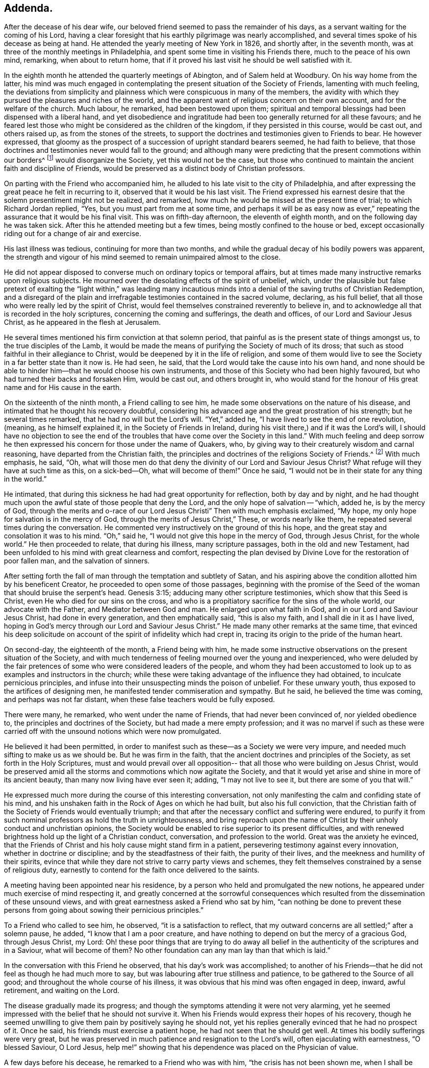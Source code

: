 == Addenda.

After the decease of his dear wife,
our beloved friend seemed to pass the remainder of his days,
as a servant waiting for the coming of his Lord,
having a clear foresight that his earthly pilgrimage was nearly accomplished,
and several times spoke of his decease as being at hand.
He attended the yearly meeting of New York in 1826, and shortly after,
in the seventh month, was at three of the monthly meetings in Philadelphia,
and spent some time in visiting his Friends there, much to the peace of his own mind,
remarking, when about to return home,
that if it proved his last visit he should be well satisfied with it.

In the eighth month he attended the quarterly meetings of Abington,
and of Salem held at Woodbury.
On his way home from the latter,
his mind was much engaged in contemplating the
present situation of the Society of Friends,
lamenting with much feeling,
the deviations from simplicity and plainness
which were conspicuous in many of the members,
the avidity with which they pursued the pleasures and riches of the world,
and the apparent want of religious concern on their own account,
and for the welfare of the church.
Much labour, he remarked, had been bestowed upon them;
spiritual and temporal blessings had been dispensed with a liberal hand,
and yet disobedience and ingratitude had been
too generally returned for all these favours;
and he feared lest those who might be considered as the children of the kingdom,
if they persisted in this course, would be cast out, and others raised up,
as from the stones of the streets,
to support the doctrines and testimonies given to Friends to bear.
He however expressed,
that gloomy as the prospect of a succession of upright standard bearers seemed,
he had faith to believe,
that those doctrines and testimonies never would fall to the ground;
and although many were predicting that the present commotions within our borders^
footnote:[The difficulties which arose from the
unsoundness of Elias Hicks and his followers.]
would disorganize the Society, yet this would not be the case,
but those who continued to maintain the ancient faith and discipline of Friends,
would be preserved as a distinct body of Christian professors.

On parting with the Friend who accompanied him,
he alluded to his late visit to the city of Philadelphia,
and after expressing the great peace he felt in recurring to it,
observed that it would be his last visit.
The Friend expressed his earnest desire that the
solemn presentiment might not be realized,
and remarked, how much he would be missed at the present time of trial;
to which Richard Jordan replied, "`Yes, but you must part from me at some time,
and perhaps it will be as easy now as ever,`" repeating
the assurance that it would be his final visit.
This was on fifth-day afternoon, the eleventh of eighth month,
and on the following day he was taken sick.
After this he attended meeting but a few times,
being mostly confined to the house or bed,
except occasionally riding out for a change of air and exercise.

His last illness was tedious, continuing for more than two months,
and while the gradual decay of his bodily powers was apparent,
the strength and vigour of his mind seemed to remain unimpaired almost to the close.

He did not appear disposed to converse much on ordinary topics or temporal affairs,
but at times made many instructive remarks upon religious subjects.
He mourned over the desolating effects of the spirit of unbelief, which,
under the plausible but false pretext of exalting the "`light within,`" was leading
many incautious minds into a denial of the saving truths of Christian Redemption,
and a disregard of the plain and irrefragable testimonies contained in the sacred volume,
declaring, as his full belief,
that all those who were really led by the spirit of Christ,
would feel themselves constrained reverently to believe in,
and to acknowledge all that is recorded in the holy scriptures,
concerning the coming and sufferings, the death and offices,
of our Lord and Saviour Jesus Christ, as he appeared in the flesh at Jerusalem.

He several times mentioned his firm conviction at that solemn period,
that painful as is the present state of things amongst us,
to the true disciples of the Lamb,
it would be made the means of purifying the Society of much of its dross;
that such as stood faithful in their allegiance to Christ,
would be deepened by it in the life of religion,
and some of them would live to see the Society in a far better state than it now is.
He had seen, he said, that the Lord would take the cause into his own hand,
and none should be able to hinder him--that he would choose his own instruments,
and those of this Society who had been highly favoured,
but who had turned their backs and forsaken Him, would be cast out,
and others brought in,
who would stand for the honour of His great name and for His cause in the earth.

On the sixteenth of the ninth month, a Friend calling to see him,
he made some observations on the nature of his disease,
and intimated that he thought his recovery doubtful,
considering his advanced age and the great prostration of his strength;
but he several times remarked, that he had no will but the Lord`'s will.
"`Yet,`" added he, "`I have lived to see the end of one revolution,
(meaning, as he himself explained it, in the Society of Friends in Ireland,
during his visit there,) and if it was the Lord`'s will,
I should have no objection to see the end of the
troubles that have come over the Society in this land.`"
With much feeling and deep sorrow he then expressed his
concern for those under the name of Quakers,
who, by giving way to their creaturely wisdom and carnal reasoning,
have departed from the Christian faith,
the principles and doctrines of the religions Society of Friends.^
footnote:[Elias Hicks and his adherents.]
With much emphasis, he said, "`Oh,
what will those men do that deny the divinity of our Lord and Saviour Jesus Christ?
What refuge will they have at such time as this, on a sick-bed--Oh,
what will become of them!`"
Once he said, "`I would not be in their state for any thing in the world.`"

He intimated, that during this sickness he had had great opportunity for reflection,
both by day and by night,
and he had thought much upon the awful state of those people that deny the Lord,
and the only hope of salvation -- "`which, added he, is by the mercy of God,
through the merits and o-race of our Lord Jesus
Christi`" Then with much emphasis exclaimed,
"`My hope, my only hope for salvation is in the mercy of God,
through the merits of Jesus Christ,`" These, or words nearly like them,
he repeated several times during the conversation.
He commented very instructively on the ground of this his hope,
and the great stay and consolation it was to his mind.
"`Oh,`" said he, "`I would not give this hope in the mercy of God, through Jesus Christ,
for the whole world.`"
He then proceeded to relate, that during his illness, many scripture passages,
both in the old and new Testament,
had been unfolded to his mind with great clearness and comfort,
respecting the plan devised by Divine Love for the restoration of poor fallen man,
and the salvation of sinners.

After setting forth the fall of man through the temptation and subtlety of Satan,
and his aspiring above the condition allotted him by his beneficent Creator,
he proceeded to open some of those passages,
beginning with the promise of the Seed of the
woman that should bruise the serpent`'s head.
Genesis 3:15; adducing many other scripture testimonies,
which show that this Seed is Christ, even He who died for our sins on the cross,
and who is a propitiatory sacrifice for the sins of the whole world,
our advocate with the Father, and Mediator between God and man.
He enlarged upon what faith in God, and in our Lord and Saviour Jesus Christ,
had done in every generation, and then emphatically said, "`this is also my faith,
and I shall die in it as I have lived,
hoping in God`'s mercy through our Lord and Saviour Jesus Christ.`"
He made many other remarks at the same time,
that evinced his deep solicitude on account of
the spirit of infidelity which had crept in,
tracing its origin to the pride of the human heart.

On second-day, the eighteenth of the month, a Friend being with him,
he made some instructive observations on the present situation of the Society,
and with much tenderness of feeling mourned over the young and inexperienced,
who were deluded by the fair pretences of some who were considered leaders of the people,
and whom they had been accustomed to look up to
as examples and instructors in the church;
while these were taking advantage of the influence they had obtained,
to inculcate pernicious principles,
and infuse into their unsuspecting minds the poison of unbelief.
For these unwary youth, thus exposed to the artifices of designing men,
he manifested tender commiseration and sympathy.
But he said, he believed the time was coming, and perhaps was not far distant,
when these false teachers would be fully exposed.

There were many, he remarked, who went under the name of Friends,
that had never been convinced of, nor yielded obedience to,
the principles and doctrines of the Society, but had made a mere empty profession;
and it was no marvel if such as these were carried off
with the unsound notions which were now promulgated.

He believed it had been permitted,
in order to manifest such as these--as a Society we were very impure,
and needed much sifting to make us as we should be.
But he was firm in the faith, that the ancient doctrines and principles of the Society,
as set forth in the Holy Scriptures,
must and would prevail over all opposition--
that all those who were building on Jesus Christ,
would be preserved amid all the storms and commotions which now agitate the Society,
and that it would yet arise and shine in more of its ancient beauty,
than many now living have ever seen it; adding, "`I may not live to see it,
but there are some of you that will.`"

He expressed much more during the course of this interesting conversation,
not only manifesting the calm and confiding state of his mind,
and his unshaken faith in the Rock of Ages on which he had built,
but also his full conviction,
that the Christian faith of the Society of Friends would eventually triumph;
and that after the necessary conflict and suffering were endured,
to purify it from such nominal professors as hold the truth in unrighteousness,
and bring reproach upon the name of Christ by
their unholy conduct and unchristian opinions,
the Society would be enabled to rise superior to its present difficulties,
and with renewed brightness hold up the light of a Christian conduct, conversation,
and profession to the world.
Great was the anxiety he evinced,
that the Friends of Christ and his holy cause might stand firm in a patient,
persevering testimony against every innovation, whether in doctrine or discipline;
and by the steadfastness of their faith, the purity of their lives,
and the meekness and humility of their spirits,
evince that while they dare not strive to carry party views and schemes,
they felt themselves constrained by a sense of religious duty,
earnestly to contend for the faith once delivered to the saints.

A meeting having been appointed near his residence,
by a person who held and promulgated the new notions,
he appeared under much exercise of mind respecting it,
and greatly concerned at the sorrowful consequences which
resulted from the dissemination of these unsound views,
and with great earnestness asked a Friend who sat by him,
"`can nothing be done to prevent these persons from
going about sowing their pernicious principles.`"

To a Friend who called to see him, he observed, "`it is a satisfaction to reflect,
that my outward concerns are all settled;`" after a solemn pause, he added,
"`I know that I am a poor creature,
and have nothing to depend on but the mercy of a gracious God, through Jesus Christ,
my Lord:
Oh! these poor things that are trying to do away all belief in
the authenticity of the scriptures and in a Saviour,
what will become of them?
No other foundation can any man lay than that which is laid.`"

In the conversation with this Friend he observed, that his day`'s work was accomplished;
to another of his Friends--that he did not feel as though he had much more to say,
but was labouring after true stillness and patience,
to be gathered to the Source of all good; and throughout the whole course of his illness,
it was obvious that his mind was often engaged in deep, inward, awful retirement,
and waiting on the Lord.

The disease gradually made its progress;
and though the symptoms attending it were not very alarming,
yet he seemed impressed with the belief that he should not survive it.
When his Friends would express their hopes of his recovery,
though he seemed unwilling to give them pain by positively saying he should not,
yet his replies generally evinced that he had no prospect of it.
Once he said, his friends must exercise a patient hope,
he had not seen that he should get well.
At times his bodily sufferings were very great,
but he was preserved in much patience and resignation to the Lord`'s will,
often ejaculating with earnestness, "`O blessed Saviour, O Lord Jesus,
help me!`" showing that his dependence was placed on the Physician of value.

A few days before his decease, he remarked to a Friend who was with him,
"`the crisis has not been shown me, when I shall be taken but from the way I feel,
it seems as if it could not be much longer;`"--the Friend replying,
"`then thou dost not think thou wilt recover`"-- he answered,
"`I leave it all to Him who knows how to order all things for the best;
I have no desire but that his blessed will may be done.`"

On sixth-day night, the thirteenth of tenth month,
he became much worse--his strength was fast failing,
and the power of articulation almost gone--and
about three o`'clock on the following morning,
the near approach of death was apparent.
He was in great suffering for a few hours, but about ten in the morning,
the conflict seemed over, and exhausted nature ready to sink away:
he said nothing during this time, except ejaculating with uplifted hands,
"`O Lord,`" which were his last words.
He breathed shorter and shorter, until about a quarter after eleven,
when his purified spirit quietly departed to the mansions of eternal glory.

His remains were interred in Friends`' burial ground at Newton, on second-day,
the sixteenth of tenth month, 1826, after which a large and solemn meeting was held.
